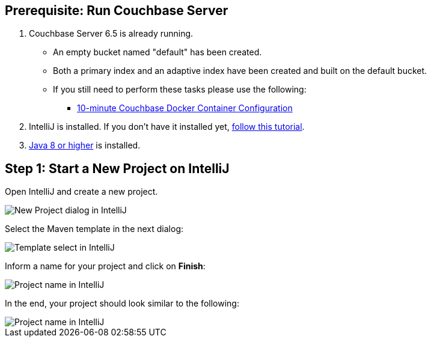 == Prerequisite: Run Couchbase Server

1. Couchbase Server 6.5 is already running.

** An empty bucket named "default" has been created.

** Both a primary index and an adaptive index have been created and built on the default bucket.

** If you still need to perform these tasks please use the following:

*** xref:quickstart-docker-image-manual.adoc[10-minute Couchbase Docker Container Configuration]
//*** */ or run the following command(s) to run an automatically-configured CE docker image
//<commands>

2. IntelliJ is installed. If you don't have it installed yet, link:https://www.jetbrains.com/help/idea/installation-guide.html[follow this tutorial].

3. link:https://www.oracle.com/java/technologies/javase-downloads.html[Java 8 or higher] is installed.

== Step 1: Start a New Project on IntelliJ

Open IntelliJ and create a new project.

image::intellij-create-new-project-1.png[New Project dialog in IntelliJ]

Select the Maven template in the next dialog:

image::intellij-create-new-project-2.png[Template select in IntelliJ]

Inform a name for your project and click on *Finish*:

image::intellij-create-new-project-3.png[Project name in IntelliJ]

In the end, your project should look similar to the following:

image::intellij-create-new-project-4.png[Project name in IntelliJ]